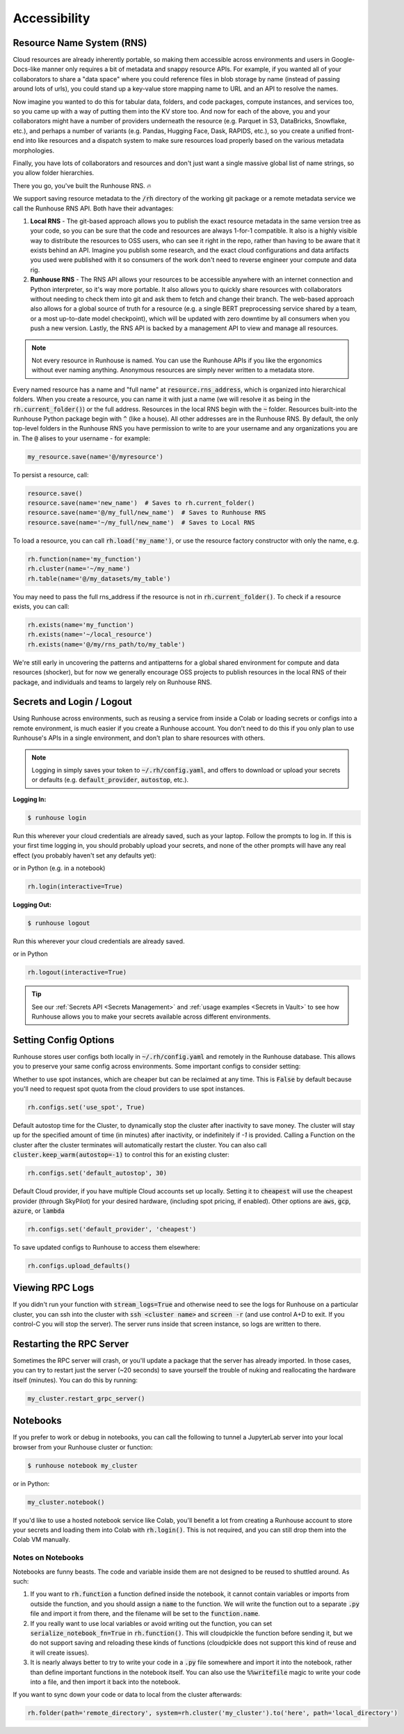 Accessibility
=======================================

Resource Name System (RNS)
~~~~~~~~~~~~~~~~~~~~~~~~~~~~~~
Cloud resources are already inherently portable, so making them accessible across environments and users in
Google-Docs-like manner only requires a bit of metadata and snappy resource APIs. For example, if you wanted all of
your collaborators to share a "data space" where you could reference files in blob storage by name
(instead of passing around lots of urls), you could stand up a key-value store mapping name to URL and an API
to resolve the names.

Now imagine you wanted to do this for tabular data, folders, and code packages, compute
instances, and services too, so you came up with a way of putting them into the KV store too. And now for each of
the above, you and your collaborators might have a number of providers underneath the resource (e.g. Parquet in S3,
DataBricks, Snowflake, etc.), and perhaps a number of variants (e.g. Pandas, Hugging Face, Dask, RAPIDS, etc.),
so you create a unified front-end into like resources and a dispatch system to make sure resources load properly based
on the various metadata morphologies.

Finally, you have lots of collaborators and resources and don't just want a
single massive global list of name strings, so you allow folder hierarchies.

There you go, you've built the Runhouse RNS. 🔥


We support saving resource metadata to the :code:`/rh` directory of the working git package or a remote metadata
service we call the Runhouse RNS API. Both have their advantages:

1. **Local RNS** - The git-based approach allows you to publish the exact resource metadata in the same version tree as your code, so you can be sure that the code and resources are always 1-for-1 compatible. It also is a highly visible way to distribute the resources to OSS users, who can see it right in the repo, rather than having to be aware that it exists behind an API. Imagine you publish some research, and the exact cloud configurations and data artifacts you used were published with it so consumers of the work don't need to reverse engineer your compute and data rig.
2. **Runhouse RNS** - The RNS API allows your resources to be accessible anywhere with an internet connection and Python interpreter, so it's way more portable. It also allows you to quickly share resources with collaborators without needing to check them into git and ask them to fetch and change their branch. The web-based approach also allows for a global source of truth for a resource (e.g. a single BERT preprocessing service shared by a team, or a most up-to-date model checkpoint), which will be updated with zero downtime by all consumers when you push a new version. Lastly, the RNS API is backed by a management API to view and manage all resources.

.. note::
    Not every resource in Runhouse is named. You can use the Runhouse APIs if you like the ergonomics without ever
    naming anything. Anonymous resources are simply never written to a metadata store.


Every named resource has a name and "full name" at :code:`resource.rns_address`, which is organized into
hierarchical folders. When you create a resource, you can name it with just a name (we will resolve it as being in
the :code:`rh.current_folder()`) or the full address. Resources in the local RNS begin with the :code:`~` folder.
Resources built-into the Runhouse Python package begin with :code:`^` (like a house). All other addresses are in the
Runhouse RNS. By default, the only top-level folders in the Runhouse RNS you have permission to write to are your
username and any organizations you are in. The :code:`@` alises to your username - for example:

.. code-block:: python

   my_resource.save(name='@/myresource')

To persist a resource, call:

.. code-block:: python

    resource.save()
    resource.save(name='new_name')  # Saves to rh.current_folder()
    resource.save(name='@/my_full/new_name')  # Saves to Runhouse RNS
    resource.save(name='~/my_full/new_name')  # Saves to Local RNS



To load a resource, you can call :code:`rh.load('my_name')`, or use the resource factory constructor with
only the name, e.g.

.. code-block:: python

    rh.function(name='my_function')
    rh.cluster(name='~/my_name')
    rh.table(name='@/my_datasets/my_table')

You may need to pass the full rns_address if the resource is not in :code:`rh.current_folder()`. To check if a resource exists, you can call:

.. code-block:: python

    rh.exists(name='my_function')
    rh.exists(name='~/local_resource')
    rh.exists(name='@/my/rns_path/to/my_table')

We're still early in uncovering the patterns and antipatterns for a global shared environment for compute and data resources (shocker),
but for now we generally encourage OSS projects to publish resources in the local RNS of their package, and individuals and teams to largely rely on Runhouse RNS.


Secrets and Login / Logout
~~~~~~~~~~~~~~~~~~~~~~~~~~~~

Using Runhouse across environments, such as reusing a service from inside a Colab or loading secrets or configs
into a remote environment, is much easier if you create a Runhouse account. You don't need to do this if you only plan
to use Runhouse's APIs in a single environment, and don't plan to share resources with others.

.. note::
    Logging in simply saves your token to :code:`~/.rh/config.yaml`, and offers to download or upload your secrets or
    defaults (e.g. :code:`default_provider`, :code:`autostop`, etc.).


**Logging In:**

.. code-block:: console

    $ runhouse login

Run this wherever your cloud credentials are already saved, such as your laptop.
Follow the prompts to log in. If this is your first time logging in, you should probably upload
your secrets, and none of the other prompts will have any real effect (you probably haven't set any defaults yet):

or in Python (e.g. in a notebook)

.. code-block:: python

    rh.login(interactive=True)


**Logging Out:**

.. code-block:: console

    $ runhouse logout

Run this wherever your cloud credentials are already saved.

or in Python

.. code-block:: python

    rh.logout(interactive=True)


.. tip::
    See our :ref:`Secrets API <Secrets Management>` and :ref:`usage examples <Secrets in Vault>` to see how Runhouse
    allows you to make your secrets available across different environments.

Setting Config Options
~~~~~~~~~~~~~~~~~~~~~~

Runhouse stores user configs both locally in :code:`~/.rh/config.yaml` and remotely in the Runhouse database.
This allows you to preserve your same config across environments. Some important configs to consider setting:

Whether to use spot instances, which are cheaper but can be reclaimed at any time.
This is :code:`False` by default because you'll need to request spot quota from the cloud providers to use spot
instances.

.. code-block:: python

    rh.configs.set('use_spot', True)


Default autostop time for the Cluster, to dynamically stop the cluster after inactivity to save money.
The cluster will stay up for the specified amount of time (in minutes) after inactivity,
or indefinitely if `-1` is provided. Calling a Function on the cluster after the cluster terminates will
automatically restart the cluster. You can also call :code:`cluster.keep_warm(autostop=-1)` to control
this for an existing cluster:

.. code-block:: python

    rh.configs.set('default_autostop', 30)

Default Cloud provider, if you have multiple Cloud accounts set up locally.
Setting it to :code:`cheapest` will use the cheapest provider (through SkyPilot) for your desired hardware,
(including spot pricing, if enabled). Other options are :code:`aws`, :code:`gcp`, :code:`azure`, or :code:`lambda`

.. code-block:: python

    rh.configs.set('default_provider', 'cheapest')


To save updated configs to Runhouse to access them elsewhere:

.. code-block:: python

    rh.configs.upload_defaults()


Viewing RPC Logs
~~~~~~~~~~~~~~~~
If you didn't run your function with :code:`stream_logs=True` and otherwise need to see the logs for Runhouse
on a particular cluster, you can ssh into the cluster with :code:`ssh <cluster name>` and :code:`screen -r` (and use control A+D to exit.
If you control-C you will stop the server). The server runs inside that screen instance, so logs are written to there.

Restarting the RPC Server
~~~~~~~~~~~~~~~~~~~~~~~~~
Sometimes the RPC server will crash, or you'll update a package that the server has already imported.
In those cases, you can try to restart just the server (~20 seconds) to save yourself the trouble of nuking and
reallocating the hardware itself (minutes). You can do this by running:

.. code-block:: python

    my_cluster.restart_grpc_server()


Notebooks
~~~~~~~~~

If you prefer to work or debug in notebooks, you can call the following to tunnel a JupyterLab server into your local
browser from your Runhouse cluster or function:

.. code-block:: console

    $ runhouse notebook my_cluster

or in Python:

.. code-block:: python

    my_cluster.notebook()

If you'd like to use a hosted notebook service like Colab, you'll benefit a lot from creating a
Runhouse account to store your secrets and loading them into Colab with :code:`rh.login()`.
This is not required, and you can still drop them into the Colab VM manually.


Notes on Notebooks
------------------
Notebooks are funny beasts. The code and variable inside them are not designed to be reused to shuttled around. As such:

1. If you want to :code:`rh.function` a function defined inside the notebook, it cannot contain variables or imports from outside the function, and you should assign a :code:`name` to the function. We will write the function out to a separate :code:`.py` file and import it from there, and the filename will be set to the :code:`function.name`.
2. If you really want to use local variables or avoid writing out the function, you can set :code:`serialize_notebook_fn=True` in :code:`rh.function()`. This will cloudpickle the function before sending it, but we do not support saving and reloading these kinds of functions (cloudpickle does not support this kind of reuse and it will create issues).
3. It is nearly always better to try to write your code in a :code:`.py` file somewhere and import it into the notebook, rather than define important functions in the notebook itself. You can also use the :code:`%%writefile` magic to write your code into a file, and then import it back into the notebook.

If you want to sync down your code or data to local from the cluster afterwards:

.. code-block:: python

    rh.folder(path='remote_directory', system=rh.cluster('my_cluster').to('here', path='local_directory')
